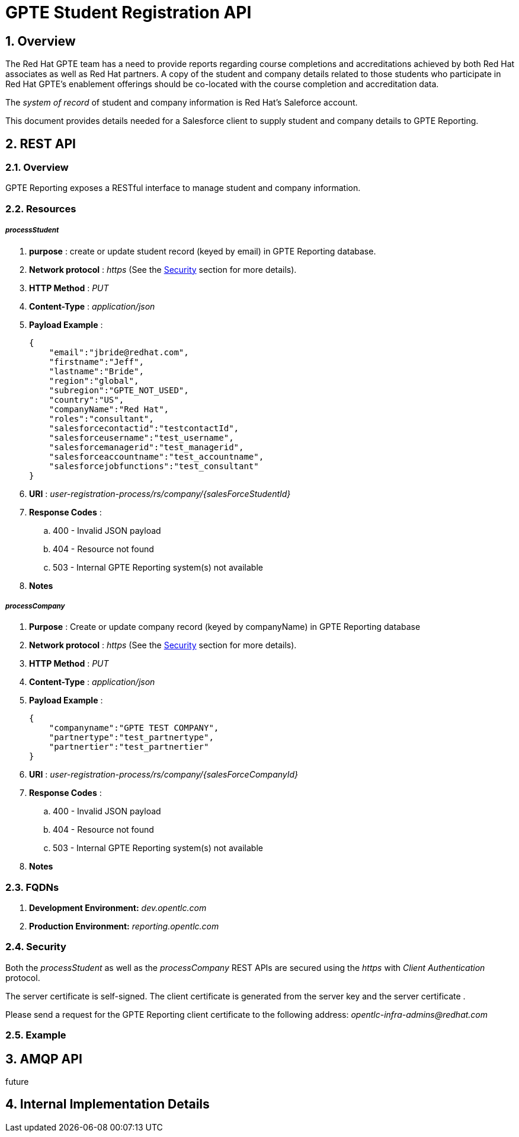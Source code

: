 :uri:
:toc: manual
:toc-placement: preamble
:numbered:
:rulesspreadsheet: link:https://docs.google.com/spreadsheets/d/1C4jbSADmHJvLL3PBBBSEB54L8G_I6NN5rblWIGymAXg/edit#gid=1640119171[GPTE Accreditation Rules Spreadsheet with validation]
:designdoc: link:https://docs.google.com/document/d/1rFioqj5uhLtdoUEfHHBEwh4_-bW7vqEc5N0R24tN9FU/edit#[GPTE Reporting design document]

= GPTE Student Registration API

== Overview
The Red Hat GPTE team has a need to provide reports regarding course completions and accreditations achieved by both Red Hat associates as well as Red Hat partners.
A copy of the student and company details related to those students who participate in Red Hat GPTE's enablement offerings should be co-located with the course completion and accreditation data.

The _system of record_ of student and company information is Red Hat's Saleforce account.

This document provides details needed for a Salesforce client to supply student and company details to GPTE Reporting.


== REST API

=== Overview
GPTE Reporting exposes a RESTful interface to manage student and company information.

=== Resources

===== _processStudent_

. *purpose* : create or update student record (keyed by email) in GPTE Reporting database.
. *Network protocol* : _https_  (See the <<security>> section for more details).
. *HTTP Method* :  _PUT_
. *Content-Type* : _application/json_
. *Payload Example* :
+
-----
{
    "email":"jbride@redhat.com",
    "firstname":"Jeff",
    "lastname":"Bride",
    "region":"global",
    "subregion":"GPTE_NOT_USED",
    "country":"US",
    "companyName":"Red Hat",
    "roles":"consultant",
    "salesforcecontactid":"testcontactId",
    "salesforceusername":"test_username",
    "salesforcemanagerid":"test_managerid",
    "salesforceaccountname":"test_accountname",
    "salesforcejobfunctions":"test_consultant"
}
-----

. *URI* : _user-registration-process/rs/company/{salesForceStudentId}_
. *Response Codes* :
.. 400 - Invalid JSON payload
.. 404 - Resource not found
.. 503 - Internal GPTE Reporting system(s) not available
. *Notes*

===== _processCompany_

. *Purpose* : Create or update company record (keyed by companyName) in GPTE Reporting database
. *Network protocol* : _https_  (See the <<security>> section for more details).
. *HTTP Method* :  _PUT_
. *Content-Type* : _application/json_
. *Payload Example* :
+
-----
{
    "companyname":"GPTE TEST COMPANY",
    "partnertype":"test_partnertype",
    "partnertier":"test_partnertier"
}
-----

. *URI* : _user-registration-process/rs/company/{salesForceCompanyId}_
. *Response Codes* :
.. 400 - Invalid JSON payload
.. 404 - Resource not found
.. 503 - Internal GPTE Reporting system(s) not available
. *Notes*


=== FQDNs
. *Development Environment:*  _dev.opentlc.com_
. *Production Environment:* _reporting.opentlc.com_

[[security]]
=== Security
Both the _processStudent_ as well as the _processCompany_ REST APIs are secured using the _https_ with _Client Authentication_ protocol.

The server certificate is self-signed.
The client certificate is generated from the server key and the server certificate .

Please send a request for the GPTE Reporting client certificate to the following address:  _opentlc-infra-admins@redhat.com_

=== Example

== AMQP API
future

== Internal Implementation Details



ifdef::showscript[]
endif::showscript[]
